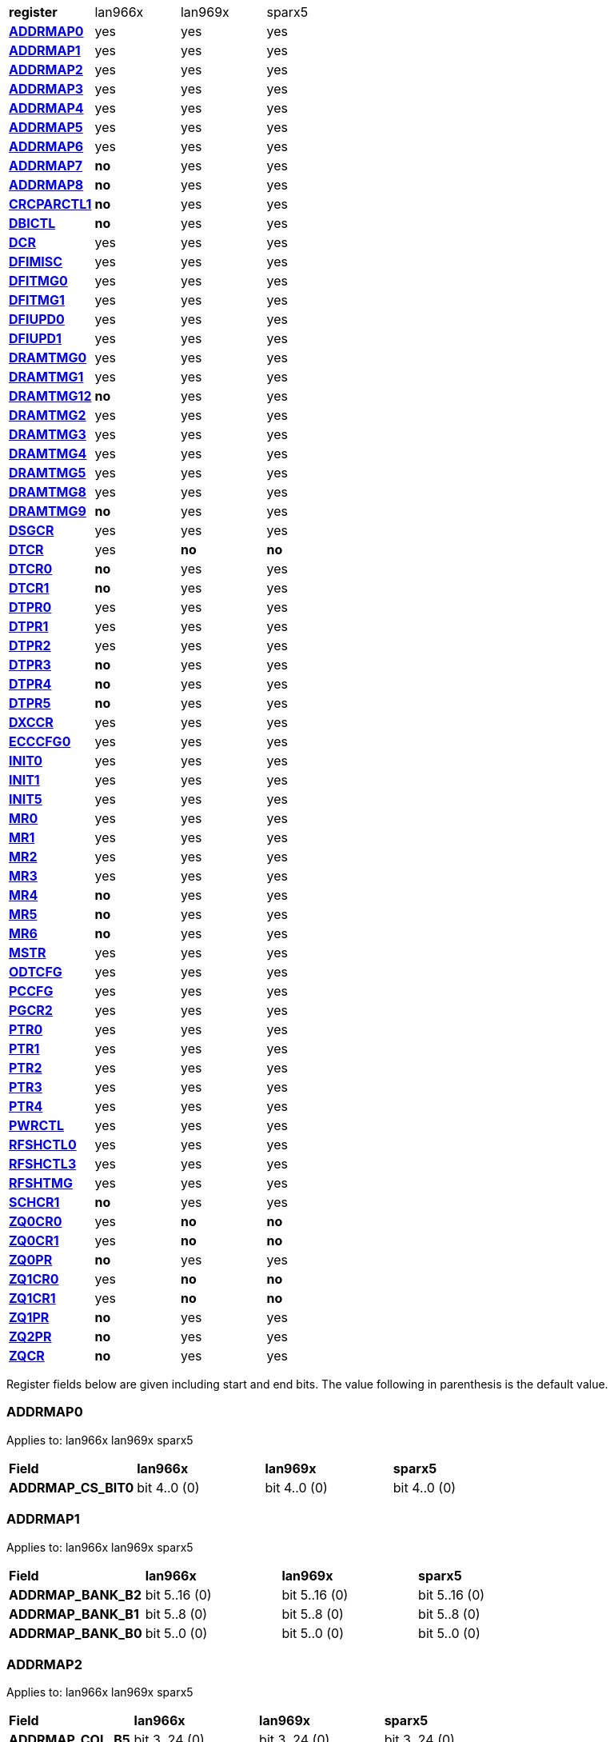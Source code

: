 [cols="1s,1,1,1"]
|===
| register
^| lan966x
^| lan969x
^| sparx5

| <<ADDRMAP0>>
^| yes
^| yes
^| yes

| <<ADDRMAP1>>
^| yes
^| yes
^| yes

| <<ADDRMAP2>>
^| yes
^| yes
^| yes

| <<ADDRMAP3>>
^| yes
^| yes
^| yes

| <<ADDRMAP4>>
^| yes
^| yes
^| yes

| <<ADDRMAP5>>
^| yes
^| yes
^| yes

| <<ADDRMAP6>>
^| yes
^| yes
^| yes

| <<ADDRMAP7>>
^s| no
^| yes
^| yes

| <<ADDRMAP8>>
^s| no
^| yes
^| yes

| <<CRCPARCTL1>>
^s| no
^| yes
^| yes

| <<DBICTL>>
^s| no
^| yes
^| yes

| <<DCR>>
^| yes
^| yes
^| yes

| <<DFIMISC>>
^| yes
^| yes
^| yes

| <<DFITMG0>>
^| yes
^| yes
^| yes

| <<DFITMG1>>
^| yes
^| yes
^| yes

| <<DFIUPD0>>
^| yes
^| yes
^| yes

| <<DFIUPD1>>
^| yes
^| yes
^| yes

| <<DRAMTMG0>>
^| yes
^| yes
^| yes

| <<DRAMTMG1>>
^| yes
^| yes
^| yes

| <<DRAMTMG12>>
^s| no
^| yes
^| yes

| <<DRAMTMG2>>
^| yes
^| yes
^| yes

| <<DRAMTMG3>>
^| yes
^| yes
^| yes

| <<DRAMTMG4>>
^| yes
^| yes
^| yes

| <<DRAMTMG5>>
^| yes
^| yes
^| yes

| <<DRAMTMG8>>
^| yes
^| yes
^| yes

| <<DRAMTMG9>>
^s| no
^| yes
^| yes

| <<DSGCR>>
^| yes
^| yes
^| yes

| <<DTCR>>
^| yes
^s| no
^s| no

| <<DTCR0>>
^s| no
^| yes
^| yes

| <<DTCR1>>
^s| no
^| yes
^| yes

| <<DTPR0>>
^| yes
^| yes
^| yes

| <<DTPR1>>
^| yes
^| yes
^| yes

| <<DTPR2>>
^| yes
^| yes
^| yes

| <<DTPR3>>
^s| no
^| yes
^| yes

| <<DTPR4>>
^s| no
^| yes
^| yes

| <<DTPR5>>
^s| no
^| yes
^| yes

| <<DXCCR>>
^| yes
^| yes
^| yes

| <<ECCCFG0>>
^| yes
^| yes
^| yes

| <<INIT0>>
^| yes
^| yes
^| yes

| <<INIT1>>
^| yes
^| yes
^| yes

| <<INIT5>>
^| yes
^| yes
^| yes

| <<MR0>>
^| yes
^| yes
^| yes

| <<MR1>>
^| yes
^| yes
^| yes

| <<MR2>>
^| yes
^| yes
^| yes

| <<MR3>>
^| yes
^| yes
^| yes

| <<MR4>>
^s| no
^| yes
^| yes

| <<MR5>>
^s| no
^| yes
^| yes

| <<MR6>>
^s| no
^| yes
^| yes

| <<MSTR>>
^| yes
^| yes
^| yes

| <<ODTCFG>>
^| yes
^| yes
^| yes

| <<PCCFG>>
^| yes
^| yes
^| yes

| <<PGCR2>>
^| yes
^| yes
^| yes

| <<PTR0>>
^| yes
^| yes
^| yes

| <<PTR1>>
^| yes
^| yes
^| yes

| <<PTR2>>
^| yes
^| yes
^| yes

| <<PTR3>>
^| yes
^| yes
^| yes

| <<PTR4>>
^| yes
^| yes
^| yes

| <<PWRCTL>>
^| yes
^| yes
^| yes

| <<RFSHCTL0>>
^| yes
^| yes
^| yes

| <<RFSHCTL3>>
^| yes
^| yes
^| yes

| <<RFSHTMG>>
^| yes
^| yes
^| yes

| <<SCHCR1>>
^s| no
^| yes
^| yes

| <<ZQ0CR0>>
^| yes
^s| no
^s| no

| <<ZQ0CR1>>
^| yes
^s| no
^s| no

| <<ZQ0PR>>
^s| no
^| yes
^| yes

| <<ZQ1CR0>>
^| yes
^s| no
^s| no

| <<ZQ1CR1>>
^| yes
^s| no
^s| no

| <<ZQ1PR>>
^s| no
^| yes
^| yes

| <<ZQ2PR>>
^s| no
^| yes
^| yes

| <<ZQCR>>
^s| no
^| yes
^| yes


|===

Register fields below are given including start and end bits. The
value following in parenthesis is the default value.

=== ADDRMAP0

Applies to: lan966x
lan969x
sparx5

[cols="1s,1,1,1"]
|===
| Field
^s| lan966x
^s| lan969x
^s| sparx5


| ADDRMAP_CS_BIT0
^| bit 4..0 (0)


^| bit 4..0 (0)


^| bit 4..0 (0)


|===

=== ADDRMAP1

Applies to: lan966x
lan969x
sparx5

[cols="1s,1,1,1"]
|===
| Field
^s| lan966x
^s| lan969x
^s| sparx5


| ADDRMAP_BANK_B2
^| bit 5..16 (0)


^| bit 5..16 (0)


^| bit 5..16 (0)

| ADDRMAP_BANK_B1
^| bit 5..8 (0)


^| bit 5..8 (0)


^| bit 5..8 (0)

| ADDRMAP_BANK_B0
^| bit 5..0 (0)


^| bit 5..0 (0)


^| bit 5..0 (0)


|===

=== ADDRMAP2

Applies to: lan966x
lan969x
sparx5

[cols="1s,1,1,1"]
|===
| Field
^s| lan966x
^s| lan969x
^s| sparx5


| ADDRMAP_COL_B5
^| bit 3..24 (0)


^| bit 3..24 (0)


^| bit 3..24 (0)

| ADDRMAP_COL_B4
^| bit 3..16 (0)


^| bit 3..16 (0)


^| bit 3..16 (0)

| ADDRMAP_COL_B3
^| bit 4..8 (0)


^| bit 4..8 (0)


^| bit 3..8 (0)

| ADDRMAP_COL_B2
^| bit 3..0 (0)


^| bit 3..0 (0)


^| bit 3..0 (0)


|===

=== ADDRMAP3

Applies to: lan966x
lan969x
sparx5

[cols="1s,1,1,1"]
|===
| Field
^s| lan966x
^s| lan969x
^s| sparx5


| ADDRMAP_COL_B9
^| bit 4..24 (0)


^| bit 4..24 (0)


^| bit 4..24 (0)

| ADDRMAP_COL_B8
^| bit 4..16 (0)


^| bit 4..16 (0)


^| bit 4..16 (0)

| ADDRMAP_COL_B7
^| bit 4..8 (0)


^| bit 4..8 (0)


^| bit 4..8 (0)

| ADDRMAP_COL_B6
^| bit 4..0 (0)


^| bit 4..0 (0)


^| bit 3..0 (0)


|===

=== ADDRMAP4

Applies to: lan966x
lan969x
sparx5

[cols="1s,1,1,1"]
|===
| Field
^s| lan966x
^s| lan969x
^s| sparx5


| ADDRMAP_COL_B11
^| bit 4..8 (0)


^| bit 4..8 (0)


^| bit 4..8 (0)

| ADDRMAP_COL_B10
^| bit 4..0 (0)


^| bit 4..0 (0)


^| bit 4..0 (0)


|===

=== ADDRMAP5

Applies to: lan966x
lan969x
sparx5

[cols="1s,1,1,1"]
|===
| Field
^s| lan966x
^s| lan969x
^s| sparx5


| ADDRMAP_ROW_B11
^| bit 3..24 (0)


^| bit 3..24 (0)


^| bit 3..24 (0)

| ADDRMAP_ROW_B2_10
^| bit 3..16 (0)


^| bit 3..16 (0)


^| bit 3..16 (0)

| ADDRMAP_ROW_B1
^| bit 3..8 (0)


^| bit 3..8 (0)


^| bit 3..8 (0)

| ADDRMAP_ROW_B0
^| bit 3..0 (0)


^| bit 3..0 (0)


^| bit 3..0 (0)


|===

=== ADDRMAP6

Applies to: lan966x
lan969x
sparx5

[cols="1s,1,1,1"]
|===
| Field
^s| lan966x
^s| lan969x
^s| sparx5


| ADDRMAP_ROW_B15
^| bit 3..24 (0)


^| bit 3..24 (0)


^| bit 3..24 (0)

| ADDRMAP_ROW_B14
^| bit 3..16 (0)


^| bit 3..16 (0)


^| bit 3..16 (0)

| ADDRMAP_ROW_B13
^| bit 3..8 (0)


^| bit 3..8 (0)


^| bit 3..8 (0)

| ADDRMAP_ROW_B12
^| bit 3..0 (0)


^| bit 3..0 (0)


^| bit 3..0 (0)

| LPDDR3_6GB_12GB
^| 

^| 

^| bit 31 (0)


|===

=== ADDRMAP7

Applies to: 
lan969x
sparx5

[cols="1s,1,1,1"]
|===
| Field
^s| lan966x
^s| lan969x
^s| sparx5


| ADDRMAP_ROW_B16
^| 

^| bit 3..0 (0)


^| bit 3..0 (0)

| ADDRMAP_ROW_B17
^| 

^| bit 3..8 (0)


^| bit 3..8 (0)


|===

=== ADDRMAP8

Applies to: 
lan969x
sparx5

[cols="1s,1,1,1"]
|===
| Field
^s| lan966x
^s| lan969x
^s| sparx5


| ADDRMAP_BG_B0
^| 

^| bit 5..0 (0)


^| bit 5..0 (0)

| ADDRMAP_BG_B1
^| 

^| bit 5..8 (0)


^| bit 5..8 (0)


|===

=== CRCPARCTL1

Applies to: 
lan969x
sparx5

[cols="1s,1,1,1"]
|===
| Field
^s| lan966x
^s| lan969x
^s| sparx5


| PARITY_ENABLE
^| 

^| bit 0 (0)


^| bit 0 (0)

| CRC_ENABLE
^| 

^| bit 4 (0)


^| bit 4 (0)

| CRC_INC_DM
^| 

^| bit 7 (0)


^| bit 7 (0)

| CAPARITY_DISABLE_BEFORE_SR
^| 

^| bit 12 (1)


^| bit 12 (1)


|===

=== DBICTL

Applies to: 
lan969x
sparx5

[cols="1s,1,1,1"]
|===
| Field
^s| lan966x
^s| lan969x
^s| sparx5


| DM_EN
^| 

^| bit 0 (1)


^| bit 0 (1)

| WR_DBI_EN
^| 

^| bit 1 (0)


^| bit 1 (0)

| RD_DBI_EN
^| 

^| bit 2 (0)


^| bit 2 (0)


|===

=== DCR

Applies to: lan966x
lan969x
sparx5

[cols="1s,1,1,1"]
|===
| Field
^s| lan966x
^s| lan969x
^s| sparx5


| UDIMM
^| bit 29 (0)


^| bit 29 (0)


^| bit 29 (0)

| DDR2T
^| bit 28 (0)


^| bit 28 (0)


^| bit 28 (0)

| NOSRA
^| bit 27 (0)


^| bit 27 (0)


^| bit 27 (0)

| BYTEMASK
^| bit 7..10 (1)


^| bit 7..10 (1)


^| bit 7..10 (1)

| MPRDQ
^| bit 7 (0)


^| bit 7 (0)


^| bit 7 (0)

| PDQ
^| bit 2..4 (0)


^| bit 2..4 (0)


^| bit 2..4 (0)

| DDR8BNK
^| bit 3 (1)


^| bit 3 (1)


^| bit 3 (1)

| DDRMD
^| bit 2..0 (3)


^| bit 2..0 (3)


^| bit 2..0 (3)

| DDRTYPE
^| 

^| bit 1..8 (0)


^| bit 1..8 (0)

| RESERVED_26_18
^| 

^| bit 8..18 (0)


^| bit 8..18 (0)

| UBG
^| 

^| bit 30 (0)


^| bit 30 (0)

| RESERVED_31
^| 

^| bit 31 (0)


^| bit 31 (0)


|===

=== DFIMISC

Applies to: lan966x
lan969x
sparx5

[cols="1s,1,1,1"]
|===
| Field
^s| lan966x
^s| lan969x
^s| sparx5


| DFI_FREQUENCY
^| bit 4..8 (0)


^| bit 4..8 (0)


^| bit 4..8 (0)

| DFI_INIT_START
^| bit 5 (0)


^| bit 5 (0)


^| bit 5 (0)

| CTL_IDLE_EN
^| bit 4 (0)


^| bit 4 (0)


^| bit 4 (0)

| DFI_INIT_COMPLETE_EN
^| bit 0 (1)


^| bit 0 (1)


^| bit 0 (1)

| PHY_DBI_MODE
^| 

^| bit 1 (0)


^| bit 1 (0)

| DIS_DYN_ADR_TRI
^| 

^| bit 6 (1)


^| 

|===

=== DFITMG0

Applies to: lan966x
lan969x
sparx5

[cols="1s,1,1,1"]
|===
| Field
^s| lan966x
^s| lan969x
^s| sparx5


| DFI_T_CTRL_DELAY
^| bit 4..24 (7)


^| bit 4..24 (7)


^| bit 4..24 (7)

| DFI_RDDATA_USE_DFI_PHY_CLK
^| bit 23 (0)


^| bit 23 (0)


^| bit 23 (0)

| DFI_T_RDDATA_EN
^| bit 6..16 (2)


^| bit 6..16 (2)


^| bit 6..16 (2)

| DFI_WRDATA_USE_DFI_PHY_CLK
^| bit 15 (0)


^| bit 15 (0)


^| bit 15 (0)

| DFI_TPHY_WRDATA
^| bit 5..8 (0)


^| bit 5..8 (0)


^| bit 5..8 (0)

| DFI_TPHY_WRLAT
^| bit 5..0 (2)


^| bit 5..0 (2)


^| bit 5..0 (2)


|===

=== DFITMG1

Applies to: lan966x
lan969x
sparx5

[cols="1s,1,1,1"]
|===
| Field
^s| lan966x
^s| lan969x
^s| sparx5


| DFI_T_PARIN_LAT
^| bit 1..24 (0)


^| bit 1..24 (0)


^| bit 1..24 (0)

| DFI_T_WRDATA_DELAY
^| bit 4..16 (0)


^| bit 4..16 (0)


^| bit 4..16 (0)

| DFI_T_DRAM_CLK_DISABLE
^| bit 4..8 (4)


^| bit 4..8 (4)


^| bit 4..8 (4)

| DFI_T_DRAM_CLK_ENABLE
^| bit 4..0 (4)


^| bit 4..0 (4)


^| bit 4..0 (4)

| DFI_T_CMD_LAT
^| 

^| bit 3..28 (0)


^| bit 3..28 (0)


|===

=== DFIUPD0

Applies to: lan966x
lan969x
sparx5

[cols="1s,1,1,1"]
|===
| Field
^s| lan966x
^s| lan969x
^s| sparx5


| DIS_AUTO_CTRLUPD
^| bit 31 (0)


^| bit 31 (0)


^| bit 31 (0)

| DIS_AUTO_CTRLUPD_SRX
^| bit 30 (0)


^| bit 30 (0)


^| bit 30 (0)

| CTRLUPD_PRE_SRX
^| bit 29 (0)


^| bit 29 (0)


^| bit 29 (0)

| DFI_T_CTRLUP_MAX
^| bit 9..16 (64)


^| bit 9..16 (64)


^| bit 9..16 (64)

| DFI_T_CTRLUP_MIN
^| bit 9..0 (3)


^| bit 9..0 (3)


^| bit 9..0 (3)


|===

=== DFIUPD1

Applies to: lan966x
lan969x
sparx5

[cols="1s,1,1,1"]
|===
| Field
^s| lan966x
^s| lan969x
^s| sparx5


| DFI_T_CTRLUPD_INTERVAL_MIN_X1024
^| bit 7..16 (1)


^| bit 7..16 (1)


^| bit 7..16 (1)

| DFI_T_CTRLUPD_INTERVAL_MAX_X1024
^| bit 7..0 (1)


^| bit 7..0 (1)


^| bit 7..0 (1)


|===

=== DRAMTMG0

Applies to: lan966x
lan969x
sparx5

[cols="1s,1,1,1"]
|===
| Field
^s| lan966x
^s| lan969x
^s| sparx5


| WR2PRE
^| bit 6..24 (15)


^| bit 6..24 (15)


^| bit 6..24 (15)

| T_FAW
^| bit 5..16 (16)


^| bit 5..16 (16)


^| bit 5..16 (16)

| T_RAS_MAX
^| bit 6..8 (27)


^| bit 6..8 (27)


^| bit 6..8 (27)

| T_RAS_MIN
^| bit 5..0 (15)


^| bit 5..0 (15)


^| bit 5..0 (15)


|===

=== DRAMTMG1

Applies to: lan966x
lan969x
sparx5

[cols="1s,1,1,1"]
|===
| Field
^s| lan966x
^s| lan969x
^s| sparx5


| T_XP
^| bit 4..16 (8)


^| bit 4..16 (8)


^| bit 4..16 (8)

| RD2PRE
^| bit 5..8 (4)


^| bit 5..8 (4)


^| bit 5..8 (4)

| T_RC
^| bit 6..0 (20)


^| bit 6..0 (20)


^| bit 6..0 (20)


|===

=== DRAMTMG12

Applies to: 
lan969x
sparx5

[cols="1s,1,1,1"]
|===
| Field
^s| lan966x
^s| lan969x
^s| sparx5


| T_MRD_PDA
^| 

^| bit 4..0 (16)


^| bit 4..0 (16)

| T_WR_MPR
^| 

^| bit 5..24 (26)


^| 

|===

=== DRAMTMG2

Applies to: lan966x
lan969x
sparx5

[cols="1s,1,1,1"]
|===
| Field
^s| lan966x
^s| lan969x
^s| sparx5


| RD2WR
^| bit 5..8 (6)


^| bit 5..8 (6)


^| bit 5..8 (6)

| WR2RD
^| bit 5..0 (13)


^| bit 5..0 (13)


^| bit 5..0 (13)

| READ_LATENCY
^| 

^| bit 5..16 (5)


^| bit 5..16 (5)

| WRITE_LATENCY
^| 

^| bit 5..24 (3)


^| bit 5..24 (3)


|===

=== DRAMTMG3

Applies to: lan966x
lan969x
sparx5

[cols="1s,1,1,1"]
|===
| Field
^s| lan966x
^s| lan969x
^s| sparx5


| T_MRD
^| bit 5..12 (4)


^| bit 5..12 (4)


^| bit 5..12 (4)

| T_MOD
^| bit 9..0 (12)


^| bit 9..0 (12)


^| bit 9..0 (12)

| T_MRW
^| 

^| 

^| bit 9..20 (5)


|===

=== DRAMTMG4

Applies to: lan966x
lan969x
sparx5

[cols="1s,1,1,1"]
|===
| Field
^s| lan966x
^s| lan969x
^s| sparx5


| T_RCD
^| bit 4..24 (5)


^| bit 4..24 (5)


^| bit 4..24 (5)

| T_CCD
^| bit 3..16 (4)


^| bit 3..16 (4)


^| bit 3..16 (4)

| T_RRD
^| bit 3..8 (4)


^| bit 3..8 (4)


^| bit 3..8 (4)

| T_RP
^| bit 4..0 (5)


^| bit 4..0 (5)


^| bit 4..0 (5)


|===

=== DRAMTMG5

Applies to: lan966x
lan969x
sparx5

[cols="1s,1,1,1"]
|===
| Field
^s| lan966x
^s| lan969x
^s| sparx5


| T_CKSRX
^| bit 3..24 (5)


^| bit 3..24 (5)


^| bit 3..24 (5)

| T_CKSRE
^| bit 6..16 (5)


^| bit 7..16 (5)


^| bit 3..16 (5)

| T_CKESR
^| bit 5..8 (4)


^| bit 7..8 (4)


^| bit 5..8 (4)

| T_CKE
^| bit 4..0 (3)


^| bit 4..0 (3)


^| bit 4..0 (3)


|===

=== DRAMTMG8

Applies to: lan966x
lan969x
sparx5

[cols="1s,1,1,1"]
|===
| Field
^s| lan966x
^s| lan969x
^s| sparx5


| T_XS_DLL_X32
^| bit 6..8 (68)


^| bit 6..8 (68)


^| bit 6..8 (68)

| T_XS_X32
^| bit 6..0 (5)


^| bit 6..0 (5)


^| bit 6..0 (5)

| T_XS_ABORT_X32
^| 

^| bit 6..16 (3)


^| bit 6..16 (3)

| T_XS_FAST_X32
^| 

^| bit 6..24 (3)


^| bit 6..24 (3)


|===

=== DRAMTMG9

Applies to: 
lan969x
sparx5

[cols="1s,1,1,1"]
|===
| Field
^s| lan966x
^s| lan969x
^s| sparx5


| WR2RD_S
^| 

^| bit 5..0 (13)


^| bit 5..0 (13)

| T_RRD_S
^| 

^| bit 3..8 (4)


^| bit 3..8 (4)

| T_CCD_S
^| 

^| bit 2..16 (4)


^| bit 2..16 (4)

| DDR4_WR_PREAMBLE
^| 

^| bit 30 (0)


^| bit 30 (0)


|===

=== DSGCR

Applies to: lan966x
lan969x
sparx5

[cols="1s,1,1,1"]
|===
| Field
^s| lan966x
^s| lan969x
^s| sparx5


| CKEOE
^| bit 31 (1)


^| 

^| 
| RSTOE
^| bit 30 (1)


^| bit 21 (1)


^| bit 21 (1)

| ODTOE
^| bit 29 (1)


^| 

^| 
| CKOE
^| bit 28 (1)


^| 

^| 
| ODTPDD
^| bit 3..24 (0)


^| 

^| 
| CKEPDD
^| bit 3..20 (0)


^| 

^| 
| SDRMODE
^| bit 19 (0)


^| bit 1..19 (0)


^| bit 1..19 (0)

| RRMODE
^| bit 18 (0)


^| 

^| 
| ATOAE
^| bit 17 (0)


^| bit 17 (0)


^| bit 17 (0)

| DTOOE
^| bit 16 (0)


^| bit 16 (0)


^| bit 16 (0)

| DTOIOM
^| bit 15 (0)


^| bit 15 (0)


^| bit 15 (0)

| DTOPDR
^| bit 14 (1)


^| bit 14 (1)


^| bit 14 (1)

| DTOPDD
^| bit 13 (1)


^| 

^| 
| DTOODT
^| bit 12 (0)


^| bit 12 (0)


^| bit 12 (0)

| PUAD
^| bit 3..8 (4)


^| bit 3..8 (0)


^| bit 3..8 (0)

| BRRMODE
^| bit 7 (0)


^| 

^| 
| DQSGX
^| bit 6 (0)


^| bit 1..6 (0)


^| bit 1..6 (0)

| CUAEN
^| bit 5 (0)


^| bit 5 (0)


^| bit 5 (0)

| LPPLLPD
^| bit 4 (1)


^| bit 4 (1)


^| bit 4 (1)

| LPIOPD
^| bit 3 (1)


^| bit 3 (1)


^| bit 3 (1)

| ZUEN
^| bit 2 (1)


^| 

^| 
| BDISEN
^| bit 1 (1)


^| bit 1 (1)


^| bit 1 (1)

| PUREN
^| bit 0 (1)


^| bit 0 (1)


^| bit 0 (1)

| CTLZUEN
^| 

^| bit 2 (0)


^| bit 2 (0)

| RESERVED_13
^| 

^| bit 13 (0)


^| bit 13 (0)

| WRRMODE
^| 

^| bit 18 (1)


^| bit 18 (1)

| RRRMODE
^| 

^| bit 22 (1)


^| bit 22 (1)

| PHYZUEN
^| 

^| bit 23 (0)


^| bit 23 (0)

| LPACIOPD
^| 

^| bit 24 (0)


^| 
| RESERVED_31_25
^| 

^| bit 6..25 (0)


^| 
| RESERVED_31_24
^| 

^| 

^| bit 7..24 (0)


|===

=== DTCR

Applies to: lan966x



[cols="1s,1,1,1"]
|===
| Field
^s| lan966x
^s| lan969x
^s| sparx5


| RFSHDT
^| bit 3..28 (9)


^| 

^| 
| RANKEN
^| bit 3..24 (15)


^| 

^| 
| DTEXD
^| bit 22 (0)


^| 

^| 
| DTDSTP
^| bit 21 (0)


^| 

^| 
| DTDEN
^| bit 20 (0)


^| 

^| 
| DTDBS
^| bit 3..16 (0)


^| 

^| 
| DTWDQMO
^| bit 14 (0)


^| 

^| 
| DTBDC
^| bit 13 (1)


^| 

^| 
| DTWBDDM
^| bit 12 (1)


^| 

^| 
| DTWDQM
^| bit 3..8 (5)


^| 

^| 
| DTCMPD
^| bit 7 (1)


^| 

^| 
| DTMPR
^| bit 6 (0)


^| 

^| 
| DTRANK
^| bit 1..4 (0)


^| 

^| 
| DTRPTN
^| bit 3..0 (7)


^| 

^| 

|===

=== DTCR0

Applies to: 
lan969x
sparx5

[cols="1s,1,1,1"]
|===
| Field
^s| lan966x
^s| lan969x
^s| sparx5


| DTRPTN
^| 

^| bit 3..0 (7)


^| bit 3..0 (7)

| RESERVED_5_4
^| 

^| bit 1..4 (0)


^| bit 1..4 (0)

| DTMPR
^| 

^| bit 6 (0)


^| bit 6 (0)

| DTCMPD
^| 

^| bit 7 (1)


^| bit 7 (1)

| RESERVED_10_8
^| 

^| bit 2..8 (0)


^| bit 2..8 (0)

| DTDBS4
^| 

^| bit 11 (0)


^| bit 11 (0)

| DTWBDDM
^| 

^| bit 12 (1)


^| bit 12 (1)

| DTBDC
^| 

^| bit 13 (1)


^| bit 13 (1)

| DTRDBITR
^| 

^| bit 1..14 (2)


^| bit 1..14 (2)

| DTDBS
^| 

^| bit 3..16 (0)


^| bit 3..16 (0)

| DTDEN
^| 

^| bit 20 (0)


^| bit 20 (0)

| DTDSTP
^| 

^| bit 21 (0)


^| bit 21 (0)

| DTEXD
^| 

^| bit 22 (0)


^| bit 22 (0)

| RESERVED_23
^| 

^| bit 23 (0)


^| 
| DTDRS
^| 

^| bit 1..24 (0)


^| bit 1..24 (0)

| RESERVED_27_26
^| 

^| bit 1..26 (0)


^| bit 1..26 (0)

| RFSHDT
^| 

^| bit 3..28 (8)


^| bit 3..28 (8)

| DTEXG
^| 

^| 

^| bit 23 (0)


|===

=== DTCR1

Applies to: 
lan969x
sparx5

[cols="1s,1,1,1"]
|===
| Field
^s| lan966x
^s| lan969x
^s| sparx5


| BSTEN
^| 

^| bit 0 (1)


^| bit 0 (1)

| RDLVLEN
^| 

^| bit 1 (1)


^| bit 1 (1)

| RDPRMBL_TRN
^| 

^| bit 2 (1)


^| bit 2 (1)

| RESERVED_3
^| 

^| bit 3 (0)


^| bit 3 (0)

| RDLVLGS
^| 

^| bit 2..4 (3)


^| bit 2..4 (3)

| RESERVED_7
^| 

^| bit 7 (0)


^| bit 7 (0)

| RDLVLGDIFF
^| 

^| bit 2..8 (2)


^| bit 2..8 (2)

| WLVLDPRD
^| 

^| bit 11 (1)


^| 
| DTRANK
^| 

^| bit 1..12 (0)


^| bit 1..12 (0)

| RESERVED_15_14
^| 

^| bit 1..14 (0)


^| bit 1..14 (0)

| RANKEN
^| 

^| bit 1..16 (3)


^| bit 1..16 (3)

| RANKEN_RSVD
^| 

^| bit 13..18 (0)


^| bit 13..18 (0)

| RESERVED_11
^| 

^| 

^| bit 11 (0)


|===

=== DTPR0

Applies to: lan966x
lan969x
sparx5

[cols="1s,1,1,1"]
|===
| Field
^s| lan966x
^s| lan969x
^s| sparx5


| TRC
^| bit 5..26 (50)


^| 

^| 
| TRRD
^| bit 3..22 (7)


^| bit 5..24 (7)


^| bit 5..24 (7)

| TRAS
^| bit 5..16 (36)


^| bit 6..16 (36)


^| bit 6..16 (36)

| TRCD
^| bit 3..12 (14)


^| 

^| 
| TRP
^| bit 3..8 (14)


^| bit 6..8 (14)


^| bit 6..8 (14)

| TWTR
^| bit 3..4 (8)


^| 

^| 
| TRTP
^| bit 3..0 (8)


^| bit 3..0 (8)


^| bit 3..0 (8)

| RESERVED_7_4
^| 

^| bit 3..4 (0)


^| bit 3..4 (0)

| RESERVED_15
^| 

^| bit 15 (0)


^| bit 15 (0)

| RESERVED_23
^| 

^| bit 23 (0)


^| bit 23 (0)

| RESERVED_31_30
^| 

^| bit 1..30 (0)


^| bit 1..30 (0)


|===

=== DTPR1

Applies to: lan966x
lan969x
sparx5

[cols="1s,1,1,1"]
|===
| Field
^s| lan966x
^s| lan969x
^s| sparx5


| TAON_OFF_D
^| bit 1..30 (0)


^| 

^| 
| TWLO
^| bit 3..26 (8)


^| 

^| 
| TWLMRD
^| bit 5..20 (40)


^| bit 5..24 (40)


^| bit 5..24 (40)

| TRFC
^| bit 8..11 (374)


^| 

^| 
| TFAW
^| bit 5..5 (38)


^| bit 7..16 (38)


^| bit 7..16 (38)

| TMOD
^| bit 2..2 (4)


^| bit 2..8 (4)


^| bit 2..8 (4)

| TMRD
^| bit 1..0 (2)


^| bit 4..0 (6)


^| bit 4..0 (6)

| RESERVED_7_5
^| 

^| bit 2..5 (0)


^| bit 2..5 (0)

| RESERVED_15_11
^| 

^| bit 4..11 (0)


^| bit 4..11 (0)

| RESERVED_31_30
^| 

^| bit 1..30 (0)


^| bit 1..30 (0)


|===

=== DTPR2

Applies to: lan966x
lan969x
sparx5

[cols="1s,1,1,1"]
|===
| Field
^s| lan966x
^s| lan969x
^s| sparx5


| TCCD
^| bit 31 (0)


^| 

^| 
| TRTW
^| bit 30 (0)


^| bit 28 (0)


^| bit 28 (0)

| TRTODT
^| bit 29 (0)


^| bit 24 (0)


^| bit 24 (0)

| TDLLK
^| bit 9..19 (512)


^| 

^| 
| TCKE
^| bit 3..15 (6)


^| bit 3..16 (6)


^| bit 3..16 (6)

| TXP
^| bit 4..10 (26)


^| 

^| 
| TXS
^| bit 9..0 (512)


^| bit 9..0 (512)


^| bit 9..0 (512)

| RESERVED_15_10
^| 

^| bit 5..10 (0)


^| bit 5..10 (0)

| RESERVED_23_20
^| 

^| bit 3..20 (0)


^| bit 3..20 (0)

| RESERVED_27_25
^| 

^| bit 2..25 (0)


^| bit 2..25 (0)

| RESERVED_31_29
^| 

^| bit 2..29 (0)


^| bit 2..29 (0)


|===

=== DTPR3

Applies to: 
lan969x
sparx5

[cols="1s,1,1,1"]
|===
| Field
^s| lan966x
^s| lan969x
^s| sparx5


| TDQSCK
^| 

^| bit 2..0 (1)


^| bit 2..0 (1)

| RESERVED_7_3
^| 

^| bit 4..3 (0)


^| bit 4..3 (0)

| TDQSCKMAX
^| 

^| bit 2..8 (1)


^| bit 2..8 (1)

| RESERVED_15_11
^| 

^| bit 4..11 (0)


^| bit 4..11 (0)

| TDLLK
^| 

^| bit 9..16 (384)


^| bit 9..16 (384)

| TCCD
^| 

^| bit 2..26 (0)


^| bit 2..26 (0)

| TOFDX
^| 

^| bit 2..29 (0)


^| bit 2..29 (0)


|===

=== DTPR4

Applies to: 
lan969x
sparx5

[cols="1s,1,1,1"]
|===
| Field
^s| lan966x
^s| lan969x
^s| sparx5


| TXP
^| 

^| bit 4..0 (26)


^| bit 4..0 (26)

| RESERVED_7_5
^| 

^| bit 2..5 (0)


^| bit 2..5 (0)

| TWLO
^| 

^| bit 3..8 (8)


^| bit 3..8 (8)

| RESERVED_15_12
^| 

^| bit 3..12 (0)


^| bit 3..12 (0)

| TRFC
^| 

^| bit 9..16 (374)


^| bit 9..16 (374)

| RESERVED_27_26
^| 

^| bit 1..26 (0)


^| bit 1..26 (0)

| TAOND_TAOFD
^| 

^| bit 1..28 (0)


^| bit 1..28 (0)

| RESERVED_31_30
^| 

^| bit 1..30 (0)


^| bit 1..30 (0)


|===

=== DTPR5

Applies to: 
lan969x
sparx5

[cols="1s,1,1,1"]
|===
| Field
^s| lan966x
^s| lan969x
^s| sparx5


| TWTR
^| 

^| bit 4..0 (8)


^| bit 4..0 (8)

| RESERVED_7_5
^| 

^| bit 2..5 (0)


^| bit 2..5 (0)

| TRCD
^| 

^| bit 6..8 (14)


^| bit 6..8 (14)

| RESERVED_15
^| 

^| bit 15 (0)


^| bit 15 (0)

| TRC
^| 

^| bit 7..16 (50)


^| bit 7..16 (50)

| RESERVED_31_24
^| 

^| bit 7..24 (0)


^| bit 7..24 (0)


|===

=== DXCCR

Applies to: lan966x
lan969x
sparx5

[cols="1s,1,1,1"]
|===
| Field
^s| lan966x
^s| lan969x
^s| sparx5


| DDPDRCDO
^| bit 3..28 (4)


^| 

^| 
| DDPDDCDO
^| bit 3..24 (4)


^| 

^| 
| DYNDXPDR
^| bit 23 (0)


^| 

^| 
| DYNDXPDD
^| bit 22 (0)


^| 

^| 
| UDQIOM
^| bit 21 (0)


^| bit 21 (0)


^| bit 21 (0)

| UDQPDR
^| bit 20 (1)


^| 

^| 
| UDQPDD
^| bit 19 (1)


^| 

^| 
| UDQODT
^| bit 18 (0)


^| 

^| 
| MSBUDQ
^| bit 2..15 (0)


^| bit 2..15 (0)


^| bit 2..15 (0)

| DQSNRES
^| bit 3..9 (12)


^| bit 3..9 (12)


^| bit 3..9 (12)

| DQSRES
^| bit 3..5 (4)


^| bit 3..5 (4)


^| bit 3..5 (4)

| DXPDR
^| bit 4 (0)


^| 

^| 
| DXPDD
^| bit 3 (0)


^| 

^| 
| MDLEN
^| bit 2 (1)


^| bit 2 (1)


^| bit 2 (1)

| DXIOM
^| bit 1 (0)


^| bit 1 (0)


^| bit 1 (0)

| DXODT
^| bit 0 (0)


^| bit 0 (0)


^| bit 0 (0)

| DQSGLB
^| 

^| bit 1..3 (0)


^| bit 1..3 (0)

| DXSR
^| 

^| bit 1..13 (0)


^| bit 1..13 (0)

| RESERVED_19_18
^| 

^| bit 1..18 (0)


^| 
| QSCNTENCTL
^| 

^| bit 20 (0)


^| 
| QSCNTEN
^| 

^| bit 22 (1)


^| bit 22 (1)

| DXDCCBYP
^| 

^| bit 23 (1)


^| bit 23 (1)

| RESERVED_28_24
^| 

^| bit 4..24 (0)


^| bit 4..24 (0)

| RKLOOP
^| 

^| bit 29 (1)


^| bit 29 (1)

| X4DQSMD
^| 

^| bit 30 (0)


^| bit 30 (0)

| X4MODE
^| 

^| bit 31 (0)


^| bit 31 (0)

| RESERVED_20_18
^| 

^| 

^| bit 2..18 (0)


|===

=== ECCCFG0

Applies to: lan966x
lan969x
sparx5

[cols="1s,1,1,1"]
|===
| Field
^s| lan966x
^s| lan969x
^s| sparx5


| ECC_REGION_MAP_GRANU
^| bit 1..30 (0)


^| bit 1..30 (0)


^| 
| ECC_REGION_MAP_OTHER
^| bit 29 (0)


^| bit 29 (0)


^| 
| ECC_AP_ERR_THRESHOLD
^| bit 24 (0)


^| bit 24 (0)


^| 
| BLK_CHANNEL_IDLE_TIME_X32
^| bit 5..16 (63)


^| bit 5..16 (63)


^| 
| ECC_REGION_MAP
^| bit 6..8 (127)


^| bit 6..8 (127)


^| 
| ECC_REGION_REMAP_EN
^| bit 7 (0)


^| bit 7 (0)


^| 
| ECC_AP_EN
^| bit 6 (1)


^| bit 6 (1)


^| 
| DIS_SCRUB
^| bit 4 (0)


^| bit 4 (0)


^| bit 4 (0)

| ECC_MODE
^| bit 2..0 (0)


^| bit 2..0 (0)


^| bit 2..0 (0)


|===

=== INIT0

Applies to: lan966x
lan969x
sparx5

[cols="1s,1,1,1"]
|===
| Field
^s| lan966x
^s| lan969x
^s| sparx5


| SKIP_DRAM_INIT
^| bit 1..30 (0)


^| bit 1..30 (0)


^| bit 1..30 (0)

| POST_CKE_X1024
^| bit 9..16 (2)


^| bit 9..16 (2)


^| bit 9..16 (2)

| PRE_CKE_X1024
^| bit 11..0 (78)


^| bit 11..0 (78)


^| bit 11..0 (78)


|===

=== INIT1

Applies to: lan966x
lan969x
sparx5

[cols="1s,1,1,1"]
|===
| Field
^s| lan966x
^s| lan969x
^s| sparx5


| DRAM_RSTN_X1024
^| bit 8..16 (0)


^| bit 8..16 (0)


^| bit 8..16 (0)

| PRE_OCD_X32
^| bit 3..0 (0)


^| bit 3..0 (0)


^| bit 3..0 (0)


|===

=== INIT5

Applies to: lan966x
lan969x
sparx5

[cols="1s,1,1,1"]
|===
| Field
^s| lan966x
^s| lan969x
^s| sparx5


| DEV_ZQINIT_X32
^| bit 7..16 (16)


^| bit 7..16 (16)


^| bit 7..16 (16)

| MAX_AUTO_INIT_X1024
^| 

^| 

^| bit 9..0 (4)


|===

=== MR0

Applies to: lan966x
lan969x
sparx5

[cols="1s,1,1,1"]
|===
| Field
^s| lan966x
^s| lan969x
^s| sparx5


| RSVD_15_13
^| bit 2..13 (0)


^| bit 2..13 (0)


^| bit 2..13 (0)

| PD
^| bit 12 (0)


^| bit 12 (0)


^| bit 12 (0)

| WR
^| bit 2..9 (5)


^| bit 2..9 (5)


^| bit 2..9 (5)

| DR
^| bit 8 (0)


^| bit 8 (0)


^| bit 8 (0)

| TM
^| bit 7 (0)


^| bit 7 (0)


^| bit 7 (0)

| CL_6_4
^| bit 2..4 (5)


^| bit 2..4 (5)


^| bit 2..4 (5)

| BT
^| bit 3 (0)


^| bit 3 (0)


^| bit 3 (0)

| CL_2
^| bit 2 (0)


^| bit 2 (0)


^| bit 2 (0)

| BL
^| bit 1..0 (2)


^| bit 1..0 (2)


^| bit 1..0 (2)

| RESERVED_31_16
^| 

^| bit 15..16 (0)


^| bit 15..16 (0)


|===

=== MR1

Applies to: lan966x
lan969x
sparx5

[cols="1s,1,1,1"]
|===
| Field
^s| lan966x
^s| lan969x
^s| sparx5


| RSVD_15_13
^| bit 2..13 (0)


^| bit 2..13 (0)


^| bit 2..13 (0)

| QOFF
^| bit 12 (0)


^| bit 12 (0)


^| bit 12 (0)

| TDQS
^| bit 11 (0)


^| bit 11 (0)


^| bit 11 (0)

| RSVD_10
^| bit 10 (0)


^| bit 10 (0)


^| bit 10 (0)

| RTT_9
^| bit 9 (0)


^| bit 9 (0)


^| bit 9 (0)

| DE_RSVD_8
^| bit 8 (0)


^| 

^| 
| LEVEL
^| bit 7 (0)


^| bit 7 (0)


^| bit 7 (0)

| RTT_6
^| bit 6 (0)


^| bit 6 (0)


^| bit 6 (0)

| DIC_5
^| bit 5 (0)


^| bit 5 (0)


^| bit 5 (0)

| AL
^| bit 1..3 (0)


^| bit 1..3 (0)


^| bit 1..3 (0)

| RTT_2
^| bit 2 (0)


^| bit 2 (0)


^| bit 2 (0)

| DIC_1
^| bit 1 (0)


^| bit 1 (0)


^| bit 1 (0)

| DE
^| bit 0 (0)


^| bit 0 (0)


^| bit 0 (0)

| RSVD_8
^| 

^| bit 8 (0)


^| bit 8 (0)

| RESERVED_31_16
^| 

^| bit 15..16 (0)


^| bit 15..16 (0)


|===

=== MR2

Applies to: lan966x
lan969x
sparx5

[cols="1s,1,1,1"]
|===
| Field
^s| lan966x
^s| lan969x
^s| sparx5


| RSVD_15_11
^| bit 4..11 (0)


^| bit 4..11 (0)


^| bit 4..11 (0)

| RTT_WR
^| bit 1..9 (0)


^| bit 1..9 (0)


^| bit 1..9 (0)

| RSVD_8
^| bit 8 (0)


^| bit 8 (0)


^| bit 8 (0)

| SRT
^| bit 7 (0)


^| bit 7 (0)


^| bit 7 (0)

| ASR
^| bit 6 (0)


^| bit 6 (0)


^| bit 6 (0)

| CWL
^| bit 2..3 (0)


^| bit 2..3 (0)


^| bit 2..3 (0)

| PASR
^| bit 2..0 (0)


^| bit 2..0 (0)


^| bit 2..0 (0)

| RESERVED_31_16
^| 

^| bit 15..16 (0)


^| bit 15..16 (0)


|===

=== MR3

Applies to: lan966x
lan969x
sparx5

[cols="1s,1,1,1"]
|===
| Field
^s| lan966x
^s| lan969x
^s| sparx5


| RSVD_15_3
^| bit 12..3 (0)


^| bit 12..3 (0)


^| bit 12..3 (0)

| MPR
^| bit 2 (0)


^| bit 2 (0)


^| bit 2 (0)

| MPRLOC
^| bit 1..0 (0)


^| bit 1..0 (0)


^| bit 1..0 (0)

| RESERVED_31_16
^| 

^| bit 15..16 (0)


^| bit 15..16 (0)


|===

=== MR4

Applies to: 
lan969x
sparx5

[cols="1s,1,1,1"]
|===
| Field
^s| lan966x
^s| lan969x
^s| sparx5


| RSVD_15_0
^| 

^| bit 15..0 (0)


^| bit 15..0 (0)

| RESERVED_31_16
^| 

^| bit 15..16 (0)


^| bit 15..16 (0)


|===

=== MR5

Applies to: 
lan969x
sparx5

[cols="1s,1,1,1"]
|===
| Field
^s| lan966x
^s| lan969x
^s| sparx5


| RSVD_15_0
^| 

^| bit 15..0 (1024)


^| bit 15..0 (1024)

| RESERVED_31_16
^| 

^| bit 15..16 (0)


^| bit 15..16 (0)


|===

=== MR6

Applies to: 
lan969x
sparx5

[cols="1s,1,1,1"]
|===
| Field
^s| lan966x
^s| lan969x
^s| sparx5


| RSVD_15_0
^| 

^| bit 15..0 (1024)


^| bit 15..0 (1024)

| RESERVED_31_16
^| 

^| bit 15..16 (0)


^| bit 15..16 (0)


|===

=== MSTR

Applies to: lan966x
lan969x
sparx5

[cols="1s,1,1,1"]
|===
| Field
^s| lan966x
^s| lan969x
^s| sparx5


| ACTIVE_RANKS
^| bit 1..24 (3)


^| bit 1..24 (3)


^| bit 1..24 (3)

| BURST_RDWR
^| bit 3..16 (4)


^| bit 3..16 (4)


^| bit 3..16 (4)

| DLL_OFF_MODE
^| bit 15 (0)


^| bit 15 (0)


^| bit 15 (0)

| DATA_BUS_WIDTH
^| bit 1..12 (0)


^| bit 1..12 (0)


^| bit 1..12 (0)

| EN_2T_TIMING_MODE
^| bit 10 (0)


^| bit 10 (0)


^| bit 10 (0)

| BURSTCHOP
^| bit 9 (0)


^| bit 9 (0)


^| bit 9 (0)

| DDR3
^| bit 0 (1)


^| bit 0 (1)


^| bit 0 (1)

| DDR4
^| 

^| bit 4 (0)


^| bit 4 (0)

| GEARDOWN_MODE
^| 

^| bit 11 (0)


^| bit 11 (0)

| DEVICE_CONFIG
^| 

^| bit 1..30 (0)


^| bit 1..30 (0)

| LPDDR2
^| 

^| 

^| bit 2 (0)

| LPDDR3
^| 

^| 

^| bit 3 (0)


|===

=== ODTCFG

Applies to: lan966x
lan969x
sparx5

[cols="1s,1,1,1"]
|===
| Field
^s| lan966x
^s| lan969x
^s| sparx5


| WR_ODT_HOLD
^| bit 3..24 (4)


^| bit 3..24 (4)


^| bit 3..24 (4)

| WR_ODT_DELAY
^| bit 4..16 (0)


^| bit 4..16 (0)


^| bit 4..16 (0)

| RD_ODT_HOLD
^| bit 3..8 (4)


^| bit 3..8 (4)


^| bit 3..8 (4)

| RD_ODT_DELAY
^| bit 4..2 (0)


^| bit 4..2 (0)


^| bit 4..2 (0)


|===

=== PCCFG

Applies to: lan966x
lan969x
sparx5

[cols="1s,1,1,1"]
|===
| Field
^s| lan966x
^s| lan969x
^s| sparx5


| BL_EXP_MODE
^| bit 8 (0)


^| bit 8 (0)


^| bit 8 (0)

| PAGEMATCH_LIMIT
^| bit 4 (0)


^| bit 4 (0)


^| bit 4 (0)

| GO2CRITICAL_EN
^| bit 0 (0)


^| bit 0 (0)


^| bit 0 (0)


|===

=== PGCR2

Applies to: lan966x
lan969x
sparx5

[cols="1s,1,1,1"]
|===
| Field
^s| lan966x
^s| lan969x
^s| sparx5


| DYNACPDD
^| bit 31 (0)


^| 

^| 
| LPMSTRC0
^| bit 30 (0)


^| 

^| 
| ACPDDC
^| bit 29 (0)


^| 

^| 
| SHRAC
^| bit 28 (0)


^| 

^| 
| DTPMXTMR
^| bit 7..20 (15)


^| bit 7..20 (0)


^| bit 7..20 (0)

| FXDLAT
^| bit 19 (0)


^| bit 19 (0)


^| bit 19 (0)

| NOBUB
^| bit 18 (0)


^| 

^| 
| TREFPRD
^| bit 17..0 (74880)


^| bit 17..0 (74880)


^| bit 17..0 (74880)

| CSNCIDMUX
^| 

^| bit 18 (0)


^| bit 18 (0)

| FXDLATINCR
^| 

^| bit 28 (0)


^| bit 28 (0)

| RFSHMODE
^| 

^| bit 1..29 (0)


^| bit 1..29 (0)

| RESERVED_31
^| 

^| bit 31 (0)


^| bit 31 (0)


|===

=== PTR0

Applies to: lan966x
lan969x
sparx5

[cols="1s,1,1,1"]
|===
| Field
^s| lan966x
^s| lan969x
^s| sparx5


| TPLLPD
^| bit 10..21 (534)


^| bit 10..21 (534)


^| bit 10..21 (534)

| TPLLGS
^| bit 14..6 (2134)


^| bit 14..6 (2134)


^| bit 14..6 (2134)

| TPHYRST
^| bit 5..0 (16)


^| bit 5..0 (16)


^| bit 5..0 (16)


|===

=== PTR1

Applies to: lan966x
lan969x
sparx5

[cols="1s,1,1,1"]
|===
| Field
^s| lan966x
^s| lan969x
^s| sparx5


| TPLLLOCK
^| bit 15..16 (53334)


^| bit 16..15 (53334)


^| bit 16..15 (53334)

| TPLLRST
^| bit 12..0 (4800)


^| bit 12..0 (4800)


^| bit 12..0 (4800)

| RESERVED_14_13
^| 

^| bit 1..13 (0)


^| bit 1..13 (0)


|===

=== PTR2

Applies to: lan966x
lan969x
sparx5

[cols="1s,1,1,1"]
|===
| Field
^s| lan966x
^s| lan969x
^s| sparx5


| TWLDLYS
^| bit 4..15 (16)


^| bit 4..15 (16)


^| bit 4..15 (16)

| TCALH
^| bit 4..10 (15)


^| bit 4..10 (15)


^| bit 4..10 (15)

| TCALS
^| bit 4..5 (15)


^| bit 4..5 (15)


^| bit 4..5 (15)

| TCALON
^| bit 4..0 (15)


^| bit 4..0 (15)


^| bit 4..0 (15)

| RESERVED_31_20
^| 

^| bit 11..20 (0)


^| bit 11..20 (0)


|===

=== PTR3

Applies to: lan966x
lan969x
sparx5

[cols="1s,1,1,1"]
|===
| Field
^s| lan966x
^s| lan969x
^s| sparx5


| TDINIT1
^| bit 9..20 (384)


^| bit 9..20 (384)


^| bit 9..20 (384)

| TDINIT0
^| bit 19..0 (533334)


^| bit 19..0 (533334)


^| bit 19..0 (533334)

| RESERVED_31_30
^| 

^| bit 1..30 (0)


^| bit 1..30 (0)


|===

=== PTR4

Applies to: lan966x
lan969x
sparx5

[cols="1s,1,1,1"]
|===
| Field
^s| lan966x
^s| lan969x
^s| sparx5


| TDINIT3
^| bit 9..18 (683)


^| bit 10..18 (800)


^| bit 10..18 (800)

| TDINIT2
^| bit 17..0 (213334)


^| bit 17..0 (213334)


^| bit 17..0 (213334)

| RESERVED_31_29
^| 

^| bit 2..29 (0)


^| bit 2..29 (0)


|===

=== PWRCTL

Applies to: lan966x
lan969x
sparx5

[cols="1s,1,1,1"]
|===
| Field
^s| lan966x
^s| lan969x
^s| sparx5


| DIS_CAM_DRAIN_SELFREF
^| bit 7 (0)


^| bit 7 (0)


^| bit 7 (0)

| SELFREF_SW
^| bit 5 (0)


^| bit 5 (0)


^| bit 5 (0)

| EN_DFI_DRAM_CLK_DISABLE
^| bit 3 (0)


^| bit 3 (0)


^| bit 3 (0)

| POWERDOWN_EN
^| bit 1 (0)


^| bit 1 (0)


^| bit 1 (0)

| SELFREF_EN
^| bit 0 (0)


^| bit 0 (0)


^| bit 0 (0)

| MPSM_EN
^| 

^| bit 4 (0)


^| bit 4 (0)

| DEEPPOWERDOWN_EN
^| 

^| 

^| bit 2 (0)


|===

=== RFSHCTL0

Applies to: lan966x
lan969x
sparx5

[cols="1s,1,1,1"]
|===
| Field
^s| lan966x
^s| lan969x
^s| sparx5


| REFRESH_MARGIN
^| bit 3..20 (2)


^| bit 3..20 (2)


^| bit 3..20 (2)

| REFRESH_TO_X1_X32
^| bit 4..12 (16)


^| bit 4..12 (16)


^| 
| REFRESH_BURST
^| bit 5..4 (0)


^| bit 5..4 (0)


^| bit 4..4 (0)

| PER_BANK_REFRESH
^| 

^| 

^| bit 2 (0)

| REFRESH_TO_X32
^| 

^| 

^| bit 4..12 (16)


|===

=== RFSHCTL3

Applies to: lan966x
lan969x
sparx5

[cols="1s,1,1,1"]
|===
| Field
^s| lan966x
^s| lan969x
^s| sparx5


| REFRESH_UPDATE_LEVEL
^| bit 1 (0)


^| bit 1 (0)


^| bit 1 (0)

| DIS_AUTO_REFRESH
^| bit 0 (0)


^| bit 0 (0)


^| bit 0 (0)

| REFRESH_MODE
^| 

^| bit 2..4 (0)


^| bit 2..4 (0)


|===

=== RFSHTMG

Applies to: lan966x
lan969x
sparx5

[cols="1s,1,1,1"]
|===
| Field
^s| lan966x
^s| lan969x
^s| sparx5


| T_RFC_NOM_X1_X32
^| bit 11..16 (98)


^| bit 11..16 (98)


^| 
| T_RFC_MIN
^| bit 9..0 (140)


^| bit 9..0 (140)


^| bit 9..0 (140)

| LPDDR3_TREFBW_EN
^| 

^| 

^| bit 15 (0)

| T_RFC_NOM_X32
^| 

^| 

^| bit 11..16 (98)


|===

=== SCHCR1

Applies to: 
lan969x
sparx5

[cols="1s,1,1,1"]
|===
| Field
^s| lan966x
^s| lan969x
^s| sparx5


| RESERVED_1_0
^| 

^| bit 1..0 (0)


^| bit 1..0 (0)

| ALLRANK
^| 

^| bit 2 (0)


^| bit 2 (0)

| RESERVED_3
^| 

^| bit 3 (0)


^| bit 3 (0)

| SCBK
^| 

^| bit 1..4 (0)


^| bit 1..4 (0)

| SCBG
^| 

^| bit 1..6 (0)


^| bit 1..6 (0)

| SCADDR
^| 

^| bit 19..8 (0)


^| bit 19..8 (0)

| SCRNK
^| 

^| bit 3..28 (0)


^| bit 3..28 (0)


|===

=== ZQ0CR0

Applies to: lan966x



[cols="1s,1,1,1"]
|===
| Field
^s| lan966x
^s| lan969x
^s| sparx5


| ZQ0_ZQPD
^| bit 31 (0)


^| 

^| 
| ZQ0_ZCALEN
^| bit 30 (1)


^| 

^| 
| ZQ0_ZCALBYP
^| bit 29 (0)


^| 

^| 
| ZQ0_ZDEN
^| bit 28 (0)


^| 

^| 
| ZQ0_ZDATA
^| bit 27..0 (330)


^| 

^| 

|===

=== ZQ0CR1

Applies to: lan966x



[cols="1s,1,1,1"]
|===
| Field
^s| lan966x
^s| lan969x
^s| sparx5


| ZQ0_DFIPU1
^| bit 17 (0)


^| 

^| 
| ZQ0_DFIPU0
^| bit 16 (0)


^| 

^| 
| ZQ0_DFICCU
^| bit 14 (0)


^| 

^| 
| ZQ0_DFICU1
^| bit 13 (0)


^| 

^| 
| ZQ0_DFICU0
^| bit 12 (1)


^| 

^| 
| ZQ0_ZPROG
^| bit 7..0 (123)


^| 

^| 

|===

=== ZQ0PR

Applies to: 
lan969x
sparx5

[cols="1s,1,1,1"]
|===
| Field
^s| lan966x
^s| lan969x
^s| sparx5


| RESERVED_7_0
^| 

^| bit 7..0 (0)


^| 
| ZPROG_ASYM_DRV_PU
^| 

^| bit 3..8 (11)


^| bit 3..8 (11)

| ZPROG_ASYM_DRV_PD
^| 

^| bit 3..12 (11)


^| bit 3..12 (11)

| ZPROG_PU_ODT_ONLY
^| 

^| bit 3..16 (7)


^| bit 3..16 (7)

| PU_DRV_ADJUST
^| 

^| bit 1..20 (0)


^| bit 1..20 (0)

| PD_DRV_ADJUST
^| 

^| bit 1..22 (0)


^| bit 1..22 (0)

| RESERVED_27_24
^| 

^| bit 3..24 (0)


^| 
| PU_ODT_ONLY
^| 

^| bit 28 (0)


^| 
| ZSEGBYP
^| 

^| bit 29 (0)


^| 
| ODT_ZDEN
^| 

^| bit 30 (0)


^| 
| DRV_ZDEN
^| 

^| bit 31 (0)


^| 
| ZQDIV
^| 

^| 

^| bit 7..0 (123)

| ZCTRL_UPPER
^| 

^| 

^| bit 3..24 (0)

| RESERVED_31_28
^| 

^| 

^| bit 3..28 (0)


|===

=== ZQ1CR0

Applies to: lan966x



[cols="1s,1,1,1"]
|===
| Field
^s| lan966x
^s| lan969x
^s| sparx5


| ZQ1_ZQPD
^| bit 31 (0)


^| 

^| 
| ZQ1_ZCALEN
^| bit 30 (1)


^| 

^| 
| ZQ1_ZCALBYP
^| bit 29 (0)


^| 

^| 
| ZQ1_ZDEN
^| bit 28 (0)


^| 

^| 
| ZQ1_ZDATA
^| bit 27..0 (330)


^| 

^| 

|===

=== ZQ1CR1

Applies to: lan966x



[cols="1s,1,1,1"]
|===
| Field
^s| lan966x
^s| lan969x
^s| sparx5


| ZQ1_DFIPU1
^| bit 17 (0)


^| 

^| 
| ZQ1_DFIPU0
^| bit 16 (0)


^| 

^| 
| ZQ1_DFICCU
^| bit 14 (0)


^| 

^| 
| ZQ1_DFICU1
^| bit 13 (0)


^| 

^| 
| ZQ1_DFICU0
^| bit 12 (1)


^| 

^| 
| ZQ1_ZPROG
^| bit 7..0 (123)


^| 

^| 

|===

=== ZQ1PR

Applies to: 
lan969x
sparx5

[cols="1s,1,1,1"]
|===
| Field
^s| lan966x
^s| lan969x
^s| sparx5


| RESERVED_7_0
^| 

^| bit 7..0 (0)


^| 
| ZPROG_ASYM_DRV_PU
^| 

^| bit 3..8 (11)


^| bit 3..8 (11)

| ZPROG_ASYM_DRV_PD
^| 

^| bit 3..12 (11)


^| bit 3..12 (11)

| ZPROG_PU_ODT_ONLY
^| 

^| bit 3..16 (7)


^| bit 3..16 (7)

| PU_DRV_ADJUST
^| 

^| bit 1..20 (0)


^| bit 1..20 (0)

| PD_DRV_ADJUST
^| 

^| bit 1..22 (0)


^| bit 1..22 (0)

| RESERVED_27_24
^| 

^| bit 3..24 (0)


^| 
| PU_ODT_ONLY
^| 

^| bit 28 (0)


^| 
| ZSEGBYP
^| 

^| bit 29 (0)


^| 
| ODT_ZDEN
^| 

^| bit 30 (0)


^| 
| DRV_ZDEN
^| 

^| bit 31 (0)


^| 
| ZQDIV
^| 

^| 

^| bit 7..0 (123)

| ZCTRL_UPPER
^| 

^| 

^| bit 3..24 (0)

| RESERVED_31_28
^| 

^| 

^| bit 3..28 (0)


|===

=== ZQ2PR

Applies to: 
lan969x
sparx5

[cols="1s,1,1,1"]
|===
| Field
^s| lan966x
^s| lan969x
^s| sparx5


| RESERVED_7_0
^| 

^| bit 7..0 (0)


^| 
| ZPROG_ASYM_DRV_PU
^| 

^| bit 3..8 (0)


^| bit 3..8 (11)

| ZPROG_ASYM_DRV_PD
^| 

^| bit 3..12 (0)


^| bit 3..12 (11)

| ZPROG_PU_ODT_ONLY
^| 

^| bit 3..16 (0)


^| bit 3..16 (7)

| PU_DRV_ADJUST
^| 

^| bit 1..20 (0)


^| bit 1..20 (0)

| PD_DRV_ADJUST
^| 

^| bit 1..22 (0)


^| bit 1..22 (0)

| RESERVED_27_24
^| 

^| bit 3..24 (0)


^| 
| PU_ODT_ONLY
^| 

^| bit 28 (0)


^| 
| ZSEGBYP
^| 

^| bit 29 (0)


^| 
| ODT_ZDEN
^| 

^| bit 30 (0)


^| 
| DRV_ZDEN
^| 

^| bit 31 (0)


^| 
| ZQDIV
^| 

^| 

^| bit 7..0 (123)

| ZCTRL_UPPER
^| 

^| 

^| bit 3..24 (0)

| RESERVED_31_28
^| 

^| 

^| bit 3..28 (0)


|===

=== ZQCR

Applies to: 
lan969x
sparx5

[cols="1s,1,1,1"]
|===
| Field
^s| lan966x
^s| lan969x
^s| sparx5


| RESERVED_0
^| 

^| bit 0 (0)


^| bit 0 (0)

| TERM_OFF
^| 

^| bit 1 (0)


^| bit 1 (0)

| ZQPD
^| 

^| bit 2 (0)


^| bit 2 (0)

| RESERVED_7_3
^| 

^| bit 4..3 (0)


^| bit 4..3 (0)

| PGWAIT
^| 

^| bit 2..8 (5)


^| bit 2..8 (5)

| ZCALT
^| 

^| bit 2..11 (1)


^| bit 2..11 (1)

| AVGMAX
^| 

^| bit 1..14 (2)


^| bit 1..14 (2)

| AVGEN
^| 

^| bit 16 (1)


^| bit 16 (1)

| IODLMT
^| 

^| bit 7..17 (2)


^| bit 6..17 (2)

| RESERVED_26_25
^| 

^| bit 1..25 (0)


^| 
| FORCE_ZCAL_VT_UPDATE
^| 

^| bit 27 (0)


^| bit 27 (0)

| RESERVED_31_28
^| 

^| bit 3..28 (0)


^| 
| ASYM_DRV_EN
^| 

^| 

^| bit 24 (0)

| PU_ODT_ONLY
^| 

^| 

^| bit 25 (0)

| DIS_NON_LIN_COMP
^| 

^| 

^| bit 26 (1)

| ZCTRL_UPPER
^| 

^| 

^| bit 3..28 (0)


|===

